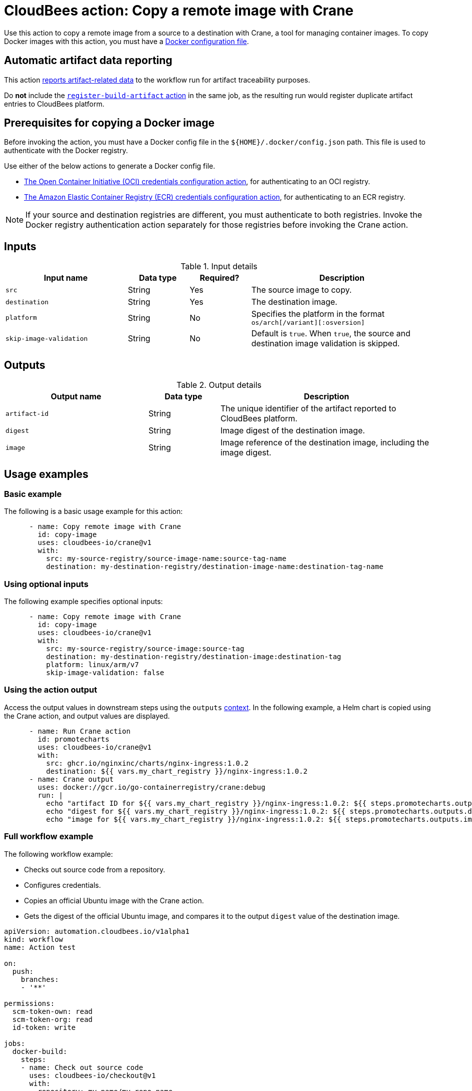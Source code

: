 = CloudBees action: Copy a remote image with Crane

Use this action to copy a remote image from a source to a destination with Crane, a tool for managing container images.
To copy Docker images with this action, you must have a <<docker,Docker configuration file>>.

== Automatic artifact data reporting

This action link:https://docs.cloudbees.com/docs/cloudbees-platform/latest/workflows/artifacts[reports artifact-related data] to the workflow run for artifact traceability purposes.

Do *not* include the link:https://github.com/cloudbees-io/register-build-artifact[`register-build-artifact` action] in the same job, as the resulting run would register duplicate artifact entries to CloudBees platform.

[#docker]
== Prerequisites for copying a Docker image

Before invoking the action, you must have a Docker config file in the `${HOME}/.docker/config.json` path. This file is used to authenticate with the Docker registry.

Use either of the below actions to generate a Docker config file.

* link:https://github.com/cloudbees-io/configure-oci-credentials[The Open Container Initiative (OCI) credentials configuration action], for authenticating to an OCI registry.

* link:https://github.com/cloudbees-io/configure-ecr-credentials[The Amazon Elastic Container Registry (ECR) credentials configuration action], for authenticating to an ECR registry. 

NOTE: If your source and destination registries are different, you must authenticate to both registries. 
Invoke the Docker registry authentication action separately for those registries before invoking the Crane action.

== Inputs

[cols="2a,1a,1a,3a",options="header"]
.Input details
|===

| Input name
| Data type
| Required?
| Description

| `src`
| String
| Yes
| The source image to copy.

| `destination`
| String
| Yes
| The destination image.

| `platform`
| String
| No
| Specifies the platform in the format `os/arch[/variant][:osversion]`

| `skip-image-validation`
| String
| No
| Default is `true`. When `true`, the source and destination image validation is skipped.
|===

== Outputs

[cols="2a,1a,3a",options="header"]
.Output details
|===
| Output name
| Data type
| Description

| `artifact-id`
| String
| The unique identifier of the artifact reported to CloudBees platform.

| `digest`
| String
| Image digest of the destination image.

| `image`
| String
| Image reference of the destination image, including the image digest.
|===

== Usage examples

=== Basic example

The following is a basic usage example for this action:

[source,yaml]
----
      - name: Copy remote image with Crane
        id: copy-image
        uses: cloudbees-io/crane@v1
        with:
          src: my-source-registry/source-image-name:source-tag-name
          destination: my-destination-registry/destination-image-name:destination-tag-name

----

=== Using optional inputs

The following example specifies optional inputs:

[source,yaml]
----
      - name: Copy remote image with Crane
        id: copy-image
        uses: cloudbees-io/crane@v1
        with:
          src: my-source-registry/source-image:source-tag
          destination: my-destination-registry/destination-image:destination-tag
          platform: linux/arm/v7
          skip-image-validation: false

----


=== Using the action output

Access the output values in downstream steps using the `outputs` xref:dsl-syntax:contexts.adoc[context].
In the following example, a Helm chart is copied using the Crane action, and output values are displayed.

[source,yaml,role="default-expanded"]
----
      - name: Run Crane action
        id: promotecharts
        uses: cloudbees-io/crane@v1
        with:
          src: ghcr.io/nginxinc/charts/nginx-ingress:1.0.2
          destination: ${{ vars.my_chart_registry }}/nginx-ingress:1.0.2
      - name: Crane output
        uses: docker://gcr.io/go-containerregistry/crane:debug
        run: |
          echo "artifact ID for ${{ vars.my_chart_registry }}/nginx-ingress:1.0.2: ${{ steps.promotecharts.outputs.artifact-id }}"
          echo "digest for ${{ vars.my_chart_registry }}/nginx-ingress:1.0.2: ${{ steps.promotecharts.outputs.digest }}"
          echo "image for ${{ vars.my_chart_registry }}/nginx-ingress:1.0.2: ${{ steps.promotecharts.outputs.image }}"
----


=== Full workflow example

The following workflow example:

* Checks out source code from a repository.
* Configures credentials.
* Copies an official Ubuntu image with the Crane action.
* Gets the digest of the official Ubuntu image, and compares it to the output `digest` value of the destination image.

[source,yaml,role="default-expanded"]
----
apiVersion: automation.cloudbees.io/v1alpha1
kind: workflow
name: Action test

on:
  push:
    branches:
    - '**'

permissions:
  scm-token-own: read
  scm-token-org: read
  id-token: write

jobs:
  docker-build:
    steps:
    - name: Check out source code
      uses: cloudbees-io/checkout@v1
      with:
        repository: my-name/my-repo-name
    - name: Configure container registry credentials
      uses: cloudbees-io/configure-oci-credentials@v1
      with:
        registry: docker.io
        username: ${{ secrets.DOCKER_USERNAME }}
        password: ${{ secrets.DOCKER_PASSWORD }}
    - name: Log in to AWS
      uses: cloudbees-io/configure-aws-credentials@v1
      with:
        aws-region: us-east-1
        role-to-assume: ${{ vars.MY_ROLE }}
        role-duration-seconds: "3600"
    - name: Run Crane action
      id: run-crane
      uses: cloudbees-io/crane@v1
      with:
        src: ubuntu:latest
        destination: ${{ vars.my_image_registry }}/ubuntu:test
        platform: linux/amd64
        skip-image-validation: 'false'
    - name: Test Crane action output
      uses: docker://gcr.io/go-containerregistry/crane:debug
      run: |
        SRC_DIGEST=$(crane digest ubuntu:latest --platform linux/amd64)
        DEST_DIGEST=$(crane digest ${{ vars.my_image_registry }}/ubuntu:test --platform linux/amd64)
        [ "$DEST_DIGEST" = '${{ steps.run-crane.outputs.digest }}' ]
        [ "$SRC_DIGEST" = "$DEST_DIGEST" ]

----

== License

This code is made available under the 
link:https://opensource.org/license/mit/[MIT license].

== References

* Learn more about link:https://docs.cloudbees.com/docs/cloudbees-platform-actions/latest/[using actions in CloudBees workflows].
* Learn about link:https://docs.cloudbees.com/docs/cloudbees-platform/latest/[the CloudBees platform].

